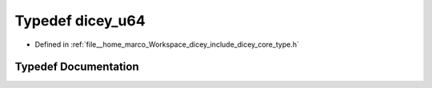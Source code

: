 .. _exhale_typedef_type_8h_1af15ad866be818c97b6e13339d0e5cdc0:

Typedef dicey_u64
=================

- Defined in :ref:`file__home_marco_Workspace_dicey_include_dicey_core_type.h`


Typedef Documentation
---------------------


.. doxygentypedef:: dicey_u64
   :project: dicey